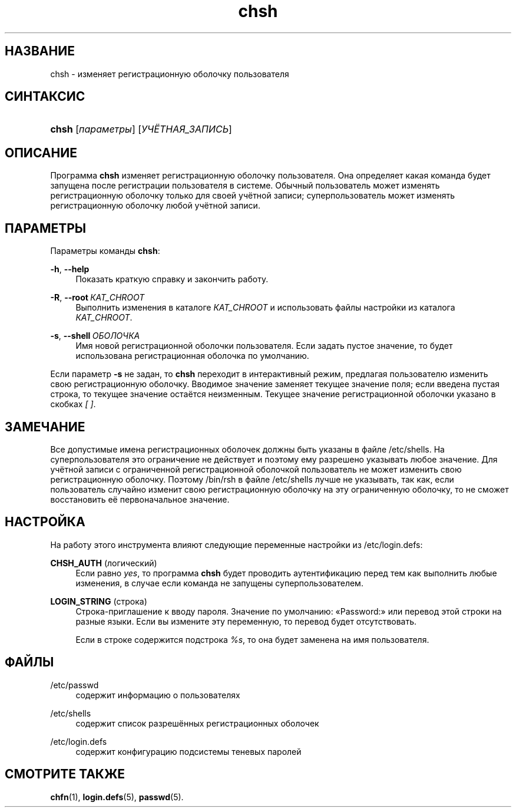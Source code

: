 '\" t
.\"     Title: chsh
.\"    Author: Julianne Frances Haugh
.\" Generator: DocBook XSL Stylesheets v1.79.1 <http://docbook.sf.net/>
.\"      Date: 06/13/2019
.\"    Manual: Пользовательские команды
.\"    Source: shadow-utils 4.7
.\"  Language: Russian
.\"
.TH "chsh" "1" "06/13/2019" "shadow\-utils 4\&.7" "Пользовательские команды"
.\" -----------------------------------------------------------------
.\" * Define some portability stuff
.\" -----------------------------------------------------------------
.\" ~~~~~~~~~~~~~~~~~~~~~~~~~~~~~~~~~~~~~~~~~~~~~~~~~~~~~~~~~~~~~~~~~
.\" http://bugs.debian.org/507673
.\" http://lists.gnu.org/archive/html/groff/2009-02/msg00013.html
.\" ~~~~~~~~~~~~~~~~~~~~~~~~~~~~~~~~~~~~~~~~~~~~~~~~~~~~~~~~~~~~~~~~~
.ie \n(.g .ds Aq \(aq
.el       .ds Aq '
.\" -----------------------------------------------------------------
.\" * set default formatting
.\" -----------------------------------------------------------------
.\" disable hyphenation
.nh
.\" disable justification (adjust text to left margin only)
.ad l
.\" -----------------------------------------------------------------
.\" * MAIN CONTENT STARTS HERE *
.\" -----------------------------------------------------------------
.SH "НАЗВАНИЕ"
chsh \- изменяет регистрационную оболочку пользователя
.SH "СИНТАКСИС"
.HP \w'\fBchsh\fR\ 'u
\fBchsh\fR [\fIпараметры\fR] [\fIУЧЁТНАЯ_ЗАПИСЬ\fR]
.SH "ОПИСАНИЕ"
.PP
Программа
\fBchsh\fR
изменяет регистрационную оболочку пользователя\&. Она определяет какая команда будет запущена после регистрации пользователя в системе\&. Обычный пользователь может изменять регистрационную оболочку только для своей учётной записи; суперпользователь может изменять регистрационную оболочку любой учётной записи\&.
.SH "ПАРАМЕТРЫ"
.PP
Параметры команды
\fBchsh\fR:
.PP
\fB\-h\fR, \fB\-\-help\fR
.RS 4
Показать краткую справку и закончить работу\&.
.RE
.PP
\fB\-R\fR, \fB\-\-root\fR\ \&\fIКАТ_CHROOT\fR
.RS 4
Выполнить изменения в каталоге
\fIКАТ_CHROOT\fR
и использовать файлы настройки из каталога
\fIКАТ_CHROOT\fR\&.
.RE
.PP
\fB\-s\fR, \fB\-\-shell\fR\ \&\fIОБОЛОЧКА\fR
.RS 4
Имя новой регистрационной оболочки пользователя\&. Если задать пустое значение, то будет использована регистрационная оболочка по умолчанию\&.
.RE
.PP
Если параметр
\fB\-s\fR
не задан, то
\fBchsh\fR
переходит в интерактивный режим, предлагая пользователю изменить свою регистрационную оболочку\&. Вводимое значение заменяет текущее значение поля; если введена пустая строка, то текущее значение остаётся неизменным\&. Текущее значение регистрационной оболочки указано в скобках
\fI[ ]\fR\&.
.SH "ЗАМЕЧАНИЕ"
.PP
Все допустимые имена регистрационных оболочек должны быть указаны в файле
/etc/shells\&. На суперпользователя это ограничение не действует и поэтому ему разрешено указывать любое значение\&. Для учётной записи с ограниченной регистрационной оболочкой пользователь не может изменить свою регистрационную оболочку\&. Поэтому
/bin/rsh
в файле
/etc/shells
лучше не указывать, так как, если пользователь случайно изменит свою регистрационную оболочку на эту ограниченную оболочку, то не сможет восстановить её первоначальное значение\&.
.SH "НАСТРОЙКА"
.PP
На работу этого инструмента влияют следующие переменные настройки из
/etc/login\&.defs:
.PP
\fBCHSH_AUTH\fR (логический)
.RS 4
Если равно
\fIyes\fR, то программа
\fBchsh\fR
будет проводить аутентификацию перед тем как выполнить любые изменения, в случае если команда не запущены суперпользователем\&.
.RE
.PP
\fBLOGIN_STRING\fR (строка)
.RS 4
Строка\-приглашение к вводу пароля\&. Значение по умолчанию: \(FoPassword:\(Fc или перевод этой строки на разные языки\&. Если вы измените эту переменную, то перевод будет отсутствовать\&.
.sp
Если в строке содержится подстрока
\fI%s\fR, то она будет заменена на имя пользователя\&.
.RE
.SH "ФАЙЛЫ"
.PP
/etc/passwd
.RS 4
содержит информацию о пользователях
.RE
.PP
/etc/shells
.RS 4
содержит список разрешённых регистрационных оболочек
.RE
.PP
/etc/login\&.defs
.RS 4
содержит конфигурацию подсистемы теневых паролей
.RE
.SH "СМОТРИТЕ ТАКЖЕ"
.PP
\fBchfn\fR(1),
\fBlogin.defs\fR(5),
\fBpasswd\fR(5)\&.
